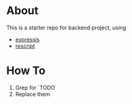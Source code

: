 #+options: num:nil toc:nil

* About

This is a starter repo for backend project, using
- [[https://expressjs.com/en/4x/api.html][expressjs]]
- [[https://rescript-lang.org/][rescript]]

* How To

1. Grep for `TODO`
2. Replace them
